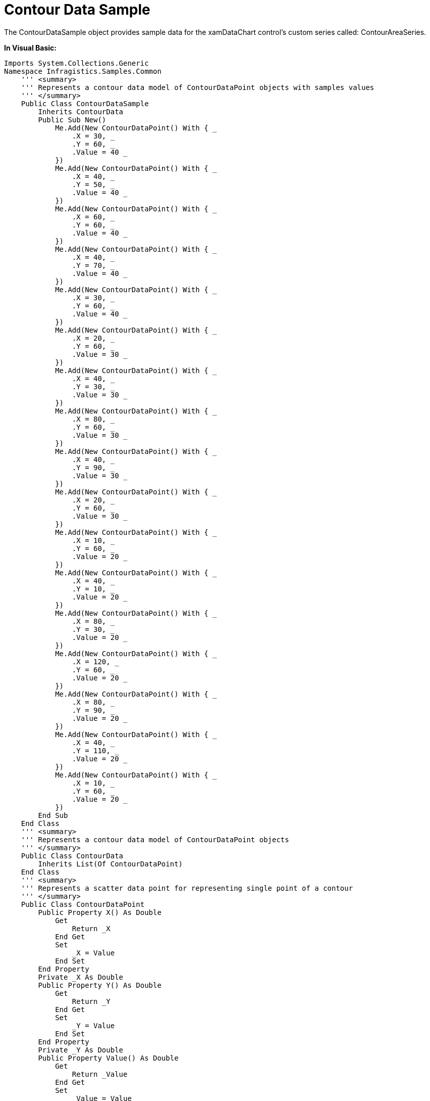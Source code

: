 ﻿////

|metadata|
{
    "name": "resources-contourdatasample",
    "controlName": [],
    "tags": ["Data Binding"],
    "guid": "6e9051ba-8042-4411-b3a6-054be1417e81",  
    "buildFlags": [],
    "createdOn": "2016-05-25T18:21:53.2810126Z"
}
|metadata|
////

= Contour Data Sample

The ContourDataSample object provides sample data for the xamDataChart control’s custom series called: ContourAreaSeries.

*In Visual Basic:*

----
Imports System.Collections.Generic
Namespace Infragistics.Samples.Common
    ''' <summary>
    ''' Represents a contour data model of ContourDataPoint objects with samples values 
    ''' </summary>
    Public Class ContourDataSample
        Inherits ContourData
        Public Sub New()
            Me.Add(New ContourDataPoint() With { _
                .X = 30, _
                .Y = 60, _
                .Value = 40 _
            })
            Me.Add(New ContourDataPoint() With { _
                .X = 40, _
                .Y = 50, _
                .Value = 40 _
            })
            Me.Add(New ContourDataPoint() With { _
                .X = 60, _
                .Y = 60, _
                .Value = 40 _
            })
            Me.Add(New ContourDataPoint() With { _
                .X = 40, _
                .Y = 70, _
                .Value = 40 _
            })
            Me.Add(New ContourDataPoint() With { _
                .X = 30, _
                .Y = 60, _
                .Value = 40 _
            })
            Me.Add(New ContourDataPoint() With { _
                .X = 20, _
                .Y = 60, _
                .Value = 30 _
            })
            Me.Add(New ContourDataPoint() With { _
                .X = 40, _
                .Y = 30, _
                .Value = 30 _
            })
            Me.Add(New ContourDataPoint() With { _
                .X = 80, _
                .Y = 60, _
                .Value = 30 _
            })
            Me.Add(New ContourDataPoint() With { _
                .X = 40, _
                .Y = 90, _
                .Value = 30 _
            })
            Me.Add(New ContourDataPoint() With { _
                .X = 20, _
                .Y = 60, _
                .Value = 30 _
            })
            Me.Add(New ContourDataPoint() With { _
                .X = 10, _
                .Y = 60, _
                .Value = 20 _
            })
            Me.Add(New ContourDataPoint() With { _
                .X = 40, _
                .Y = 10, _
                .Value = 20 _
            })
            Me.Add(New ContourDataPoint() With { _
                .X = 80, _
                .Y = 30, _
                .Value = 20 _
            })
            Me.Add(New ContourDataPoint() With { _
                .X = 120, _
                .Y = 60, _
                .Value = 20 _
            })
            Me.Add(New ContourDataPoint() With { _
                .X = 80, _
                .Y = 90, _
                .Value = 20 _
            })
            Me.Add(New ContourDataPoint() With { _
                .X = 40, _
                .Y = 110, _
                .Value = 20 _
            })
            Me.Add(New ContourDataPoint() With { _
                .X = 10, _
                .Y = 60, _
                .Value = 20 _
            })
        End Sub
    End Class
    ''' <summary>
    ''' Represents a contour data model of ContourDataPoint objects
    ''' </summary>
    Public Class ContourData
        Inherits List(Of ContourDataPoint)
    End Class
    ''' <summary>
    ''' Represents a scatter data point for representing single point of a contour
    ''' </summary>
    Public Class ContourDataPoint
        Public Property X() As Double
            Get
                Return _X
            End Get
            Set
                _X = Value
            End Set
        End Property
        Private _X As Double
        Public Property Y() As Double
            Get
                Return _Y
            End Get
            Set
                _Y = Value
            End Set
        End Property
        Private _Y As Double
        Public Property Value() As Double
            Get
                Return _Value
            End Get
            Set
                _Value = Value
            End Set
        End Property
        Private _Value As Double
    End Class
End Namespace
----

*In C#:*

----
using System.Collections.Generic;
namespace Infragistics.Samples.Common
{
    /// <summary>
    /// Represents a contour data model of ContourDataPoint objects with samples values 
    /// </summary>
    public class ContourDataSample : ContourData
    {
        public ContourDataSample()
        {
            this.Add(new ContourDataPoint { X = 30, Y = 60, Value = 40 });
            this.Add(new ContourDataPoint { X = 40, Y = 50, Value = 40 });
            this.Add(new ContourDataPoint { X = 60, Y = 60, Value = 40 });
            this.Add(new ContourDataPoint { X = 40, Y = 70, Value = 40 });
            this.Add(new ContourDataPoint { X = 30, Y = 60, Value = 40 });
            this.Add(new ContourDataPoint { X = 20, Y = 60, Value = 30 });
            this.Add(new ContourDataPoint { X = 40, Y = 30, Value = 30 });
            this.Add(new ContourDataPoint { X = 80, Y = 60, Value = 30 });
            this.Add(new ContourDataPoint { X = 40, Y = 90, Value = 30 });
            this.Add(new ContourDataPoint { X = 20, Y = 60, Value = 30 });
            this.Add(new ContourDataPoint { X = 10, Y = 60, Value = 20 });
            this.Add(new ContourDataPoint { X = 40, Y = 10, Value = 20 });
            this.Add(new ContourDataPoint { X = 80, Y = 30, Value = 20 });
            this.Add(new ContourDataPoint { X = 120, Y = 60, Value = 20 });
            this.Add(new ContourDataPoint { X = 80, Y = 90, Value = 20 });
            this.Add(new ContourDataPoint { X = 40, Y = 110, Value = 20 });
            this.Add(new ContourDataPoint { X = 10, Y = 60, Value = 20 });
        }
    }
    /// <summary>
    /// Represents a contour data model of ContourDataPoint objects
    /// </summary>
    public class ContourData : List<ContourDataPoint>
    { }
    /// <summary>
    /// Represents a scatter data point for representing single point of a contour
    /// </summary>
    public class ContourDataPoint
    {
        public double X { get; set; }
        public double Y { get; set; }
        public double Value { get; set; }
    }
}
----